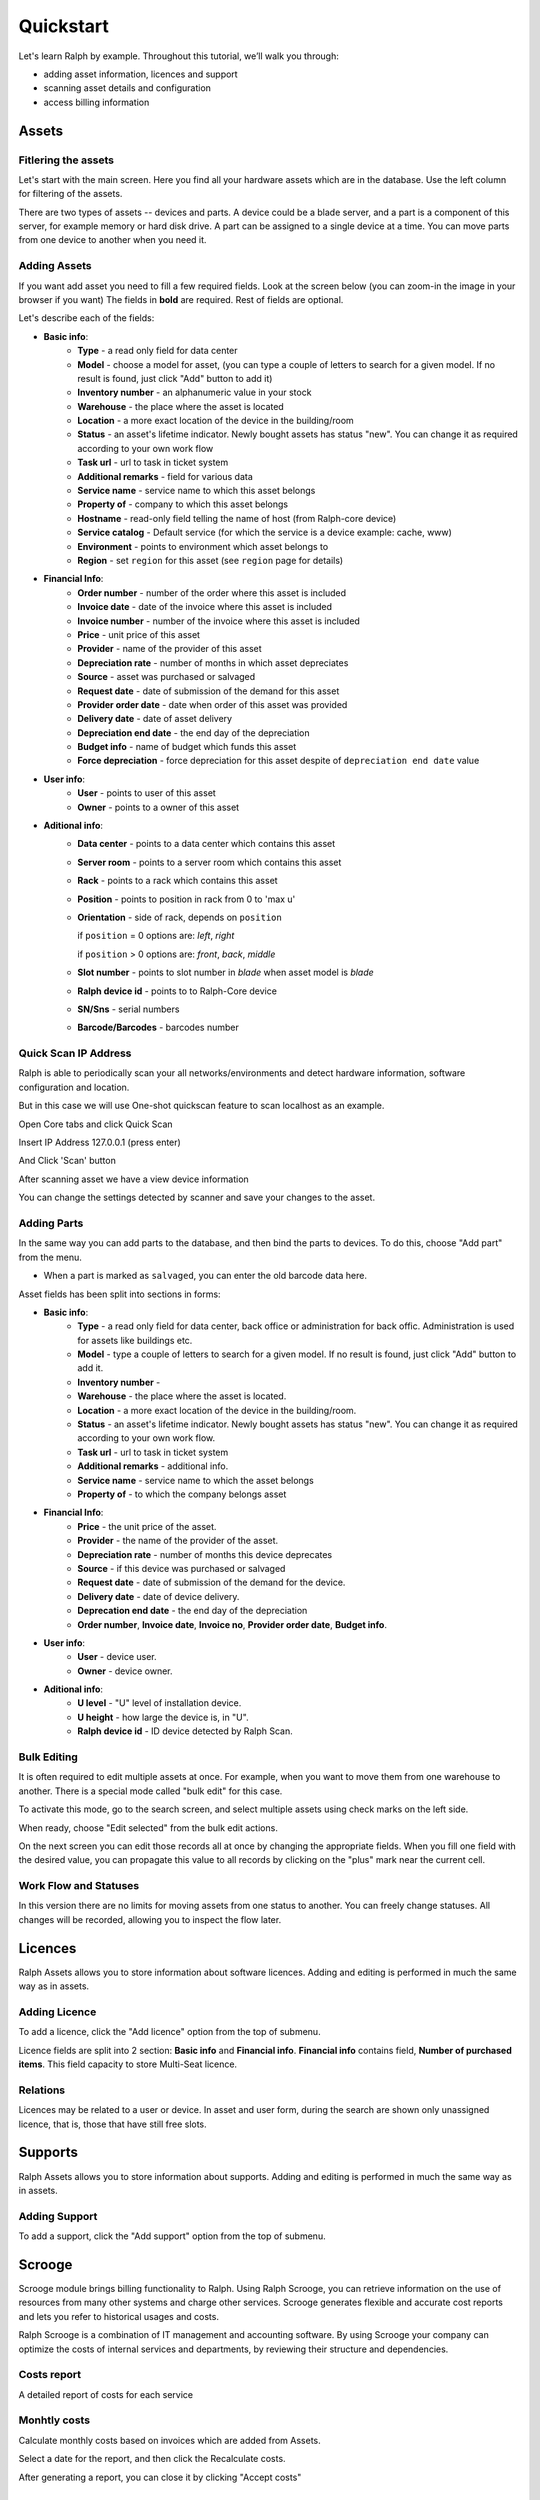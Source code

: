 Quickstart
==========

Let's learn Ralph by example. Throughout this tutorial, we’ll walk you through:

- adding asset information, licences and support
- scanning asset details and configuration
- access billing information


Assets
^^^^^^

Fitlering the assets
---------------------------------

Let's start with the main screen. Here you find all your hardware assets which
are in the database. Use the left column for filtering of the assets.

There are two types of assets -- devices and parts. A device could be a blade
server, and a part is a component of this server, for example memory or hard
disk drive. A part can be assigned to a single device at a time. You can move
parts from one device to another when you need it.


Adding Assets
-------------

If you want add asset you need to fill a few required fields.
Look at the screen below (you can zoom-in the image in your browser if you
want) The fields in **bold** are required. Rest of fields are optional.

.. image:: _static/add-data-center-asset-form.png
    :scale: 30%

Let's describe each of the fields:

- **Basic info**:
    - **Type** - a read only field for data center
    - **Model** - choose a model for asset, (you can type a couple of letters
      to search for a given model. If no result is found, just click "Add"
      button to add it)
    - **Inventory number** - an alphanumeric value in your stock
    - **Warehouse** - the place where the asset is located
    - **Location** - a more exact location of the device in the building/room
    - **Status** - an asset's lifetime indicator. Newly bought assets has
      status "new". You can change it as required according to your own work
      flow
    - **Task url** - url to task in ticket system
    - **Additional remarks** - field for various data
    - **Service name** - service name to which this asset belongs
    - **Property of** - company to which this asset belongs
    - **Hostname** - read-only field telling the name of host (from Ralph-core
      device)
    - **Service catalog** - Default service (for which the service is a device example: cache, www)
    - **Environment** - points to environment which asset belongs to
    - **Region** - set ``region`` for this asset (see ``region`` page for
      details)
- **Financial Info**:
    - **Order number** - number of the order where this asset is included
    - **Invoice date** - date of the invoice where this asset is included
    - **Invoice number** - number of the invoice where this asset is included
    - **Price** - unit price of this asset
    - **Provider** - name of the provider of this asset
    - **Depreciation rate** - number of months in which asset depreciates
    - **Source** - asset was purchased or salvaged
    - **Request date** - date of submission of the demand for this asset
    - **Provider order date** - date when order of this asset was provided
    - **Delivery date** - date of asset delivery
    - **Depreciation end date** - the end day of the depreciation
    - **Budget info** - name of budget which funds this asset
    - **Force depreciation** - force depreciation for this asset despite of
      ``depreciation end date`` value
- **User info**:
    - **User** - points to user of this asset
    - **Owner** - points to a owner of this asset
- **Aditional info**:
    - **Data center** - points to a data center which contains this asset
    - **Server room** - points to a server room which contains this asset
    - **Rack** - points to a rack which contains this asset
    - **Position** - points to position in rack from 0 to 'max u'
    - **Orientation** - side of rack, depends on ``position``

      if ``position`` = 0 options are: *left*, *right*

      if ``position`` > 0 options are: *front*, *back*, *middle*

    - **Slot number** - points to slot number in *blade* when asset model is
      *blade*
    - **Ralph device id** - points to to Ralph-Core device
    - **SN/Sns** - serial numbers
    - **Barcode/Barcodes** - barcodes number


Quick Scan IP Address
----------------------

Ralph is able to periodically scan your all networks/environments and detect hardware information, software configuration and location.

But in this case we will use One-shot quickscan feature to scan localhost as an example.

Open Core tabs and click Quick Scan

.. image:: _static/ralph_quick_start_quick_scan.png

Insert IP Address 127.0.0.1 (press enter)

.. image:: _static/ralph_quick_start_scan.png
    :width: 600px

And Click 'Scan' button

After scanning asset we have a view device information

.. image:: _static/ralph_quick_start_scan_result.png
    :width: 600px

You can change the settings detected by scanner and save your changes to the asset.


Adding Parts
------------

In the same way you can add parts to the database, and then bind the parts to
devices. To do this, choose "Add part" from the menu.


.. image:: _static/asset_add_part.png
    :scale: 55%

- When a part is marked as ``salvaged``, you can enter the old barcode data here.


Asset fields has been split into sections in forms:

- **Basic info**:
    - **Type** - a read only field for data center, back office or administration for back offic. Administration is used for assets like buildings etc.
    - **Model** - type a couple of letters to search for a given model. If no result is found, just click "Add" button to add it.
    - **Inventory number** -
    - **Warehouse** - the place where the asset is located.
    - **Location** - a more exact location of the device in the building/room.
    - **Status** - an asset's lifetime indicator. Newly bought assets has status "new". You can change it as required according to your own work flow.
    - **Task url** - url to task in ticket system
    - **Additional remarks** - additional info.
    - **Service name** - service name to which the asset belongs
    - **Property of** - to which the company belongs asset
- **Financial Info**:
    - **Price** - the unit price of the asset.
    - **Provider** - the name of the provider of the asset.
    - **Depreciation rate** - number of months this device deprecates
    - **Source** - if this device was purchased or salvaged
    - **Request date** - date of submission of the demand for the device.
    - **Delivery date** - date of device delivery.
    - **Deprecation end date** - the end day of the depreciation
    - **Order number**, **Invoice date**, **Invoice no**, **Provider order date**, **Budget info**.
- **User info**:
    - **User** - device user.
    - **Owner** - device owner.
- **Aditional info**:
    - **U level** - "U" level of installation device.
    - **U height** - how large the device is, in "U".
    - **Ralph device id** - ID device detected by Ralph Scan.


Bulk Editing
------------

It is often required to edit multiple assets at once. For example, when you
want to move them from one warehouse to another. There is a special mode called
"bulk edit" for this case.

To activate this mode, go to the search screen, and select multiple assets
using check marks on the left side.

.. image:: _static//bulk-1.png

When ready, choose "Edit selected" from the bulk edit actions.

.. image:: _static//bulk-2.png
    :scale: 55%

On the next screen you can edit those records all at once by changing the
appropriate fields. When you fill one field with the desired value, you can
propagate this value to all records by clicking on the "plus" mark near the
current cell.


Work Flow and Statuses
----------------------

.. image:: _static/edit-device-status.png


In this version there are no limits for moving assets from one status to
another.  You can freely change statuses.  All changes will be recorded,
allowing you to inspect the flow later.


Licences
^^^^^^^^
Ralph Assets allows you to store information about software licences.
Adding and editing is performed in much the same way as in assets.

Adding Licence
--------------

To add a licence, click the "Add licence" option from the top of submenu.

.. image:: _static/add_licence.png
    :scale: 75%



Licence fields are split into 2 section: **Basic info** and **Financial info**.
**Financial info** contains field, **Number of purchased items**.
This field capacity to store Multi-Seat licence.


Relations
---------

Licences may be related to a user or device.
In asset and user form, during the search are shown only unassigned licence,
that is, those that have still free slots.


Supports
^^^^^^^^

Ralph Assets allows you to store information about supports.
Adding and editing is performed in much the same way as in assets.

Adding Support
--------------

To add a support, click the "Add support" option from the top of submenu.

.. image:: _static/add_support.png
    :scale: 75%


Scrooge
^^^^^^^
Scrooge module brings billing functionality to Ralph. Using Ralph Scrooge, you can retrieve information on the use of resources from many other systems and charge other services. Scrooge generates flexible and accurate cost reports and lets you refer to historical usages and costs.

Ralph Scrooge is a combination of IT management and accounting software. By using Scrooge your company can optimize the costs of internal services and departments, by reviewing their structure and dependencies.

.. image:: _static/scrooge_start.png
    :scale: 75%

Costs report
-------------
A detailed report of costs for each service

.. image:: _static/scrooge_costs_report.png
    :scale: 75%

.. image:: _static/scrooge_costs_report2.png
    :scale: 75%

Monhtly costs
-------------
Calculate monthly costs based on invoices which are added from Assets.

.. image:: _static/scrooge_monthly_costs1.png
    :scale: 75%

Select a date for the report, and then click the Recalculate costs.

.. image:: _static/scrooge_monthly_costs2.png
    :scale: 75%

After generating a report, you can close it by clicking "Accept costs"

.. image:: _static/scrooge_monthly_accept.png
    :scale: 75%


Racks
^^^^^
The Racks browser lets you see the physical organisation of your datacenter, indicating where every device is located.

Admin
^^^^^

Administration interface is accessible from within the menu.

Here you can define

* models,
* categories,
* warehouses,
* other dictionary data.
